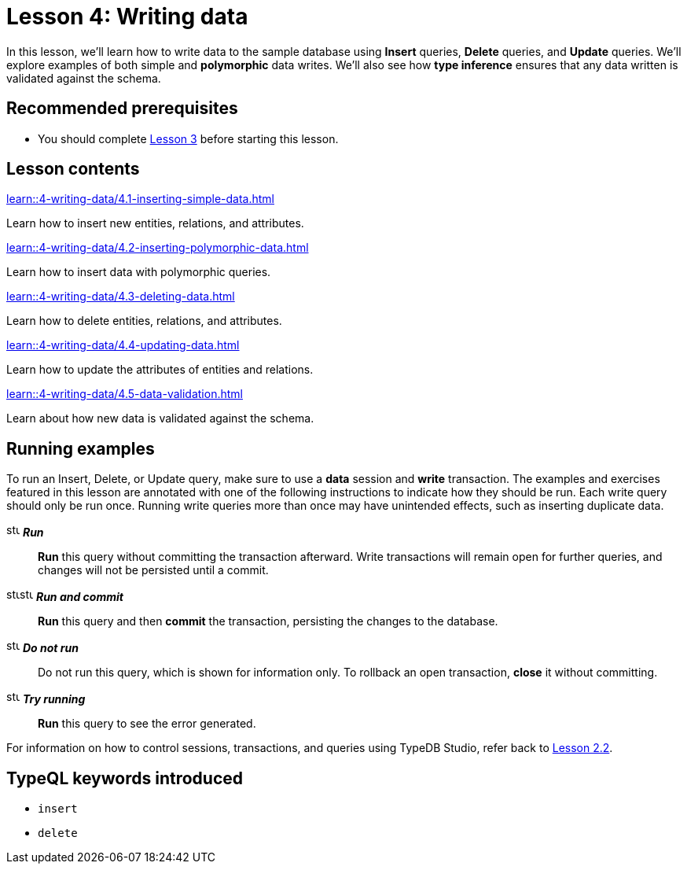 = Lesson 4: Writing data
:page-aliases: learn::4-writing-data/4-writing-data.adoc
:page-preamble-card: 1

In this lesson, we'll learn how to write data to the sample database using *Insert* queries, *Delete* queries, and *Update* queries. We'll explore examples of both simple and *polymorphic* data writes. We'll also see how *type inference* ensures that any data written is validated against the schema.

== Recommended prerequisites

* You should complete xref:learn::3-reading-data/overview.adoc[Lesson 3] before starting this lesson.

== Lesson contents

[cols-2]
--
.xref:learn::4-writing-data/4.1-inserting-simple-data.adoc[]
[.clickable]
****
Learn how to insert new entities, relations, and attributes.
****

.xref:learn::4-writing-data/4.2-inserting-polymorphic-data.adoc[]
[.clickable]
****
Learn how to insert data with polymorphic queries.
****

.xref:learn::4-writing-data/4.3-deleting-data.adoc[]
[.clickable]
****
Learn how to delete entities, relations, and attributes.
****

.xref:learn::4-writing-data/4.4-updating-data.adoc[]
[.clickable]
****
Learn how to update the attributes of entities and relations.
****

.xref:learn::4-writing-data/4.5-data-validation.adoc[]
[.clickable]
****
Learn about how new data is validated against the schema.
****
--

== Running examples

To run an Insert, Delete, or Update query, make sure to use a *data* session and *write* transaction. The examples and exercises featured in this lesson are annotated with one of the following instructions to indicate how they should be run. Each write query should only be run once. Running write queries more than once may have unintended effects, such as inserting duplicate data.

image:home::studio-icons/svg/studio_run.svg[width=17] *_Run_*:: *Run* this query without committing the transaction afterward. Write transactions will remain open for further queries, and changes will not be persisted until a commit.
image:home::studio-icons/svg/studio_run.svg[width=17]image:home::studio-icons/svg/studio_check.svg[width=17] *_Run and commit_*:: *Run* this query and then *commit* the transaction, persisting the changes to the database.
image:home::studio-icons/svg/studio_fail.svg[width=17] *_Do not run_*:: Do not run this query, which is shown for information only. To rollback an open transaction, *close* it without committing.
image:home::studio-icons/svg/studio_run.svg[width=17] *_Try running_*:: *Run* this query to see the error generated.

For information on how to control sessions, transactions, and queries using TypeDB Studio, refer back to xref:learn::2-environment-setup/2.2-using-typedb-studio.adoc[Lesson 2.2].

== TypeQL keywords introduced

* `insert`
* `delete`

